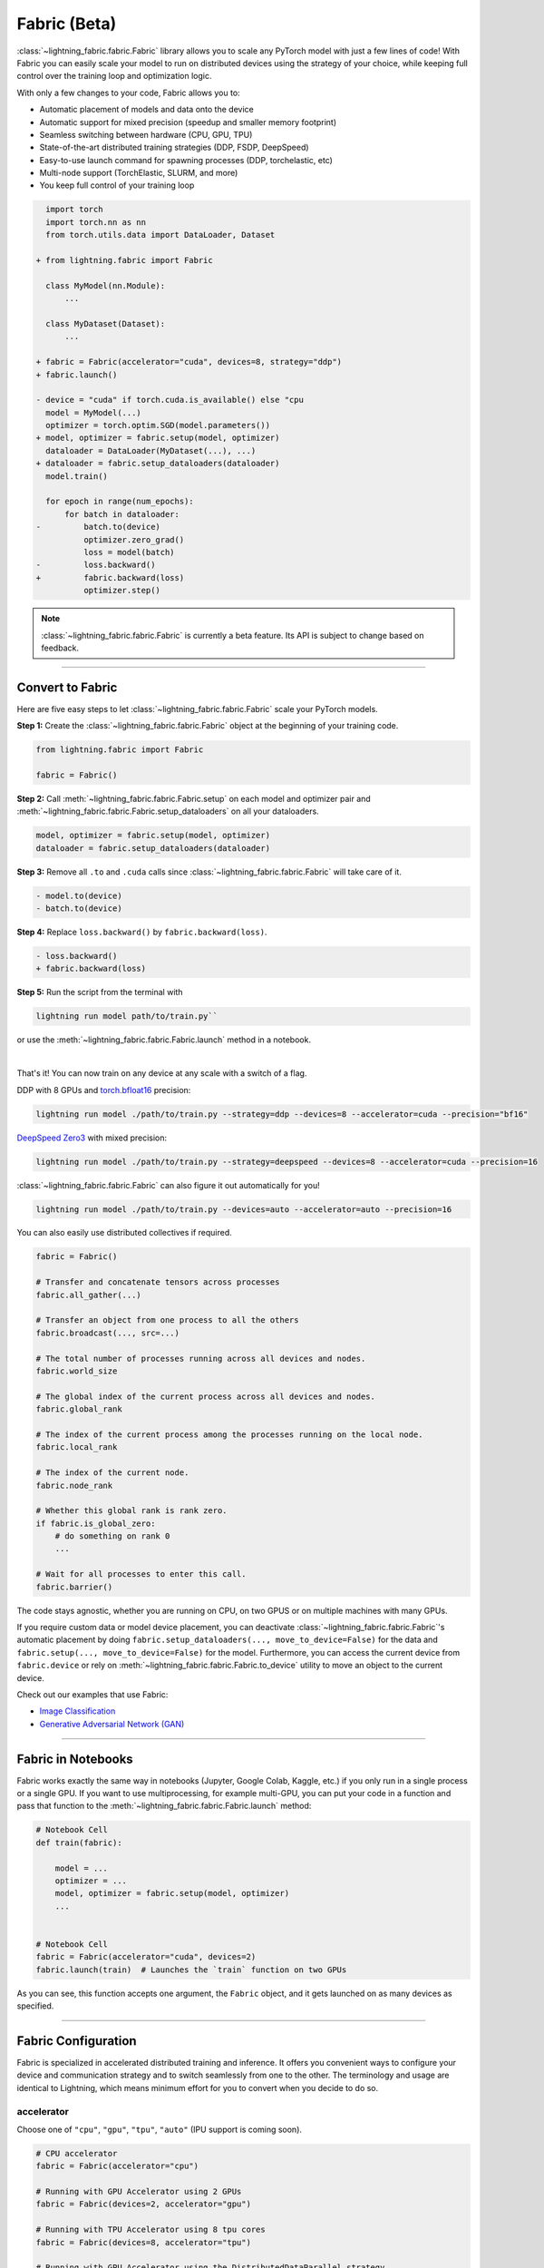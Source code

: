 #############
Fabric (Beta)
#############


:class:`~lightning_fabric.fabric.Fabric` library allows you to scale any PyTorch model with just a few lines of code!
With Fabric you can easily scale your model to run on distributed devices using the strategy of your choice, while keeping full control over the training loop and optimization logic.

With only a few changes to your code, Fabric allows you to:

- Automatic placement of models and data onto the device
- Automatic support for mixed precision (speedup and smaller memory footprint)
- Seamless switching between hardware (CPU, GPU, TPU)
- State-of-the-art distributed training strategies (DDP, FSDP, DeepSpeed)
- Easy-to-use launch command for spawning processes (DDP, torchelastic, etc)
- Multi-node support (TorchElastic, SLURM, and more)
- You keep full control of your training loop


.. code-block:: diff

      import torch
      import torch.nn as nn
      from torch.utils.data import DataLoader, Dataset

    + from lightning.fabric import Fabric

      class MyModel(nn.Module):
          ...

      class MyDataset(Dataset):
          ...

    + fabric = Fabric(accelerator="cuda", devices=8, strategy="ddp")
    + fabric.launch()

    - device = "cuda" if torch.cuda.is_available() else "cpu
      model = MyModel(...)
      optimizer = torch.optim.SGD(model.parameters())
    + model, optimizer = fabric.setup(model, optimizer)
      dataloader = DataLoader(MyDataset(...), ...)
    + dataloader = fabric.setup_dataloaders(dataloader)
      model.train()

      for epoch in range(num_epochs):
          for batch in dataloader:
    -         batch.to(device)
              optimizer.zero_grad()
              loss = model(batch)
    -         loss.backward()
    +         fabric.backward(loss)
              optimizer.step()


.. note:: :class:`~lightning_fabric.fabric.Fabric` is currently a beta feature. Its API is subject to change based on feedback.


----------

*****************
Convert to Fabric
*****************

Here are five easy steps to let :class:`~lightning_fabric.fabric.Fabric` scale your PyTorch models.

**Step 1:** Create the :class:`~lightning_fabric.fabric.Fabric` object at the beginning of your training code.

.. code-block:: python

    from lightning.fabric import Fabric

    fabric = Fabric()

**Step 2:** Call :meth:`~lightning_fabric.fabric.Fabric.setup` on each model and optimizer pair and :meth:`~lightning_fabric.fabric.Fabric.setup_dataloaders` on all your dataloaders.

.. code-block:: python

    model, optimizer = fabric.setup(model, optimizer)
    dataloader = fabric.setup_dataloaders(dataloader)

**Step 3:** Remove all ``.to`` and ``.cuda`` calls since :class:`~lightning_fabric.fabric.Fabric` will take care of it.

.. code-block:: diff

  - model.to(device)
  - batch.to(device)

**Step 4:** Replace ``loss.backward()`` by ``fabric.backward(loss)``.

.. code-block:: diff

  - loss.backward()
  + fabric.backward(loss)

**Step 5:** Run the script from the terminal with

.. code-block:: bash

    lightning run model path/to/train.py``

or use the :meth:`~lightning_fabric.fabric.Fabric.launch` method in a notebook.

|

That's it! You can now train on any device at any scale with a switch of a flag.

DDP with 8 GPUs and `torch.bfloat16 <https://pytorch.org/docs/1.10.0/generated/torch.Tensor.bfloat16.html>`_ precision:

.. code-block:: bash

    lightning run model ./path/to/train.py --strategy=ddp --devices=8 --accelerator=cuda --precision="bf16"

`DeepSpeed Zero3 <https://www.deepspeed.ai/news/2021/03/07/zero3-offload.html>`_ with mixed precision:

.. code-block:: bash

     lightning run model ./path/to/train.py --strategy=deepspeed --devices=8 --accelerator=cuda --precision=16

:class:`~lightning_fabric.fabric.Fabric` can also figure it out automatically for you!

.. code-block:: bash

    lightning run model ./path/to/train.py --devices=auto --accelerator=auto --precision=16


You can also easily use distributed collectives if required.

.. code-block:: python

    fabric = Fabric()

    # Transfer and concatenate tensors across processes
    fabric.all_gather(...)

    # Transfer an object from one process to all the others
    fabric.broadcast(..., src=...)

    # The total number of processes running across all devices and nodes.
    fabric.world_size

    # The global index of the current process across all devices and nodes.
    fabric.global_rank

    # The index of the current process among the processes running on the local node.
    fabric.local_rank

    # The index of the current node.
    fabric.node_rank

    # Whether this global rank is rank zero.
    if fabric.is_global_zero:
        # do something on rank 0
        ...

    # Wait for all processes to enter this call.
    fabric.barrier()


The code stays agnostic, whether you are running on CPU, on two GPUS or on multiple machines with many GPUs.

If you require custom data or model device placement, you can deactivate :class:`~lightning_fabric.fabric.Fabric`'s automatic placement by doing ``fabric.setup_dataloaders(..., move_to_device=False)`` for the data and ``fabric.setup(..., move_to_device=False)`` for the model.
Furthermore, you can access the current device from ``fabric.device`` or rely on :meth:`~lightning_fabric.fabric.Fabric.to_device` utility to move an object to the current device.

Check out our examples that use Fabric:

- `Image Classification <https://github.com/Lightning-AI/lightning/blob/master/examples/fabric/image_classifier/README.md>`_
- `Generative Adversarial Network (GAN) <https://github.com/Lightning-AI/lightning/blob/master/examples/fabric/dcgan/README.md>`_


----------

*******************
Fabric in Notebooks
*******************


Fabric works exactly the same way in notebooks (Jupyter, Google Colab, Kaggle, etc.) if you only run in a single process or a single GPU.
If you want to use multiprocessing, for example multi-GPU, you can put your code in a function and pass that function to the
:meth:`~lightning_fabric.fabric.Fabric.launch` method:


.. code-block:: python


    # Notebook Cell
    def train(fabric):

        model = ...
        optimizer = ...
        model, optimizer = fabric.setup(model, optimizer)
        ...


    # Notebook Cell
    fabric = Fabric(accelerator="cuda", devices=2)
    fabric.launch(train)  # Launches the `train` function on two GPUs


As you can see, this function accepts one argument, the ``Fabric`` object, and it gets launched on as many devices as specified.


----------

********************
Fabric Configuration
********************

Fabric is specialized in accelerated distributed training and inference. It offers you convenient ways to configure
your device and communication strategy and to switch seamlessly from one to the other. The terminology and usage are
identical to Lightning, which means minimum effort for you to convert when you decide to do so.


accelerator
===========

Choose one of ``"cpu"``, ``"gpu"``, ``"tpu"``, ``"auto"`` (IPU support is coming soon).

.. code-block:: python

    # CPU accelerator
    fabric = Fabric(accelerator="cpu")

    # Running with GPU Accelerator using 2 GPUs
    fabric = Fabric(devices=2, accelerator="gpu")

    # Running with TPU Accelerator using 8 tpu cores
    fabric = Fabric(devices=8, accelerator="tpu")

    # Running with GPU Accelerator using the DistributedDataParallel strategy
    fabric = Fabric(devices=4, accelerator="gpu", strategy="ddp")

The ``"auto"`` option recognizes the machine you are on and selects the available accelerator.

.. code-block:: python

    # If your machine has GPUs, it will use the GPU Accelerator
    fabric = Fabric(devices=2, accelerator="auto")


strategy
========

Choose a training strategy: ``"dp"``, ``"ddp"``, ``"ddp_spawn"``, ``"tpu_spawn"``, ``"deepspeed"``, ``"ddp_sharded"``, or ``"ddp_sharded_spawn"``.

.. code-block:: python

    # Running with the DistributedDataParallel strategy on 4 GPUs
    fabric = Fabric(strategy="ddp", accelerator="gpu", devices=4)

    # Running with the DDP Spawn strategy using 4 cpu processes
    fabric = Fabric(strategy="ddp_spawn", accelerator="cpu", devices=4)


Additionally, you can pass in your custom strategy by configuring additional parameters.

.. code-block:: python

    from lightning.fabric.strategies import DeepSpeedStrategy

    fabric = Fabric(strategy=DeepSpeedStrategy(stage=2), accelerator="gpu", devices=2)


Support for Fully Sharded training strategies are coming soon.


devices
=======

Configure the devices to run on. Can be of type:

- int: the number of devices (e.g., GPUs) to train on
- list of int: which device index (e.g., GPU ID) to train on (0-indexed)
- str: a string representation of one of the above

.. code-block:: python

    # default used by Fabric, i.e., use the CPU
    fabric = Fabric(devices=None)

    # equivalent
    fabric = Fabric(devices=0)

    # int: run on two GPUs
    fabric = Fabric(devices=2, accelerator="gpu")

    # list: run on GPUs 1, 4 (by bus ordering)
    fabric = Fabric(devices=[1, 4], accelerator="gpu")
    fabric = Fabric(devices="1, 4", accelerator="gpu")  # equivalent

    # -1: run on all GPUs
    fabric = Fabric(devices=-1, accelerator="gpu")
    fabric = Fabric(devices="-1", accelerator="gpu")  # equivalent



gpus
====

.. warning:: ``gpus=x`` has been deprecated in v1.7 and will be removed in v2.0.
    Please use ``accelerator='gpu'`` and ``devices=x`` instead.

Shorthand for setting ``devices=X`` and ``accelerator="gpu"``.

.. code-block:: python

    # Run on two GPUs
    fabric = Fabric(accelerator="gpu", devices=2)

    # Equivalent
    fabric = Fabric(devices=2, accelerator="gpu")


tpu_cores
=========

.. warning:: ``tpu_cores=x`` has been deprecated in v1.7 and will be removed in v2.0.
    Please use ``accelerator='tpu'`` and ``devices=x`` instead.

Shorthand for ``devices=X`` and ``accelerator="tpu"``.

.. code-block:: python

    # Run on eight TPUs
    fabric = Fabric(accelerator="tpu", devices=8)

    # Equivalent
    fabric = Fabric(devices=8, accelerator="tpu")


num_nodes
=========


Number of cluster nodes for distributed operation.

.. code-block:: python

    # Default used by Fabric
    fabric = Fabric(num_nodes=1)

    # Run on 8 nodes
    fabric = Fabric(num_nodes=8)


Learn more about distributed multi-node training on clusters :doc:`here <../clouds/cluster>`.


precision
=========

Fabric supports double precision (64), full precision (32), or half precision (16) operation (including `bfloat16 <https://pytorch.org/docs/1.10.0/generated/torch.Tensor.bfloat16.html>`_).
Half precision, or mixed precision, is the combined use of 32 and 16-bit floating points to reduce the memory footprint during model training.
This can result in improved performance, achieving significant speedups on modern GPUs.

.. code-block:: python

    # Default used by the Fabric
    fabric = Fabric(precision=32, devices=1)

    # 16-bit (mixed) precision
    fabric = Fabric(precision=16, devices=1)

    # 16-bit bfloat precision
    fabric = Fabric(precision="bf16", devices=1)

    # 64-bit (double) precision
    fabric = Fabric(precision=64, devices=1)


plugins
=======

:ref:`Plugins` allow you to connect arbitrary backends, precision libraries, clusters etc. For example:
To define your own behavior, subclass the relevant class and pass it in. Here's an example linking up your own
:class:`~lightning.fabric.plugins.environments.ClusterEnvironment`.

.. code-block:: python

    from lightning.fabric.plugins.environments import ClusterEnvironment


    class MyCluster(ClusterEnvironment):
        @property
        def main_address(self):
            return your_main_address

        @property
        def main_port(self):
            return your_main_port

        def world_size(self):
            return the_world_size


    fabric = Fabric(plugins=[MyCluster()], ...)


----------


**************
Fabric Methods
**************


setup
=====

Set up a model and corresponding optimizer(s). If you need to set up multiple models, call ``setup()`` on each of them.
Moves the model and optimizer to the correct device automatically.

.. code-block:: python

    model = nn.Linear(32, 64)
    optimizer = torch.optim.SGD(model.parameters(), lr=0.001)

    # Set up model and optimizer for accelerated training
    model, optimizer = fabric.setup(model, optimizer)

    # If you don't want Fabric to set the device
    model, optimizer = fabric.setup(model, optimizer, move_to_device=False)


The setup method also prepares the model for the selected precision choice so that operations during ``forward()`` get
cast automatically.

setup_dataloaders
=================

Set up one or multiple dataloaders for accelerated operation. If you are running a distributed strategy (e.g., DDP), Fabric
replaces the sampler automatically for you. In addition, the dataloader will be configured to move the returned
data tensors to the correct device automatically.

.. code-block:: python

    train_data = torch.utils.DataLoader(train_dataset, ...)
    test_data = torch.utils.DataLoader(test_dataset, ...)

    train_data, test_data = fabric.setup_dataloaders(train_data, test_data)

    # If you don't want Fabric to move the data to the device
    train_data, test_data = fabric.setup_dataloaders(train_data, test_data, move_to_device=False)

    # If you don't want Fabric to replace the sampler in the context of distributed training
    train_data, test_data = fabric.setup_dataloaders(train_data, test_data, replace_sampler=False)


backward
========

This replaces any occurrences of ``loss.backward()`` and makes your code accelerator and precision agnostic.

.. code-block:: python

    output = model(input)
    loss = loss_fn(output, target)

    # loss.backward()
    fabric.backward(loss)


to_device
=========

Use :meth:`~lightning_fabric.fabric.Fabric.to_device` to move models, tensors or collections of tensors to
the current device. By default :meth:`~lightning_fabric.fabric.Fabric.setup` and
:meth:`~lightning_fabric.fabric.Fabric.setup_dataloaders` already move the model and data to the correct
device, so calling this method is only necessary for manual operation when needed.

.. code-block:: python

    data = torch.load("dataset.pt")
    data = fabric.to_device(data)


seed_everything
===============

Make your code reproducible by calling this method at the beginning of your run.

.. code-block:: python

    # Instead of `torch.manual_seed(...)`, call:
    fabric.seed_everything(1234)


This covers PyTorch, NumPy and Python random number generators. In addition, Fabric takes care of properly initializing
the seed of dataloader worker processes (can be turned off by passing ``workers=False``).


autocast
========

Let the precision backend autocast the block of code under this context manager. This is optional and already done by
Fabric for the model's forward method (once the model was :meth:`~lightning_fabric.fabric.Fabric.setup`).
You need this only if you wish to autocast more operations outside the ones in model forward:

.. code-block:: python

    model, optimizer = fabric.setup(model, optimizer)

    # Fabric handles precision automatically for the model
    output = model(inputs)

    with fabric.autocast():  # optional
        loss = loss_function(output, target)

    fabric.backward(loss)
    ...


print
=====

Print to the console via the built-in print function, but only on the main process.
This avoids excessive printing and logs when running on multiple devices/nodes.


.. code-block:: python

    # Print only on the main process
    fabric.print(f"{epoch}/{num_epochs}| Train Epoch Loss: {loss}")


save
====

Save contents to a checkpoint. Replaces all occurrences of ``torch.save(...)`` in your code. Fabric will take care of
handling the saving part correctly, no matter if you are running a single device, multi-devices or multi-nodes.

.. code-block:: python

    # Instead of `torch.save(...)`, call:
    fabric.save(model.state_dict(), "path/to/checkpoint.ckpt")


load
====

Load checkpoint contents from a file. Replaces all occurrences of ``torch.load(...)`` in your code. Fabric will take care of
handling the loading part correctly, no matter if you are running a single device, multi-device, or multi-node.

.. code-block:: python

    # Instead of `torch.load(...)`, call:
    fabric.load("path/to/checkpoint.ckpt")


barrier
=======

Call this if you want all processes to wait and synchronize. Once all processes have entered this call,
execution continues. Useful for example when you want to download data on one process and make all others wait until
the data is written to disk.

.. code-block:: python

    # Download data only on one process
    if fabric.global_rank == 0:
        download_data("http://...")

    # Wait until all processes meet up here
    fabric.barrier()

    # All processes are allowed to read the data now


no_backward_sync
================

Use this context manager when performing gradient accumulation and using a distributed strategy (e.g., DDP).
It will speed up your training loop by cutting redundant communication between processes during the accumulation phase.

.. code-block:: python

    # Accumulate gradient 8 batches at a time
    is_accumulating = batch_idx % 8 != 0

    with fabric.no_backward_sync(model, enabled=is_accumulating):
        output = model(input)
        loss = ...
        fabric.backward(loss)
        ...

    # Step the optimizer every 8 batches
    if not is_accumulating:
        optimizer.step()
        optimizer.zero_grad()

Both the model's `.forward()` and the `fabric.backward()` call need to run under this context as shown in the example above.
For single-device strategies, it is a no-op. There are strategies that don't support this:

- deepspeed
- dp
- xla

For these, the context manager falls back to a no-op and emits a warning.
